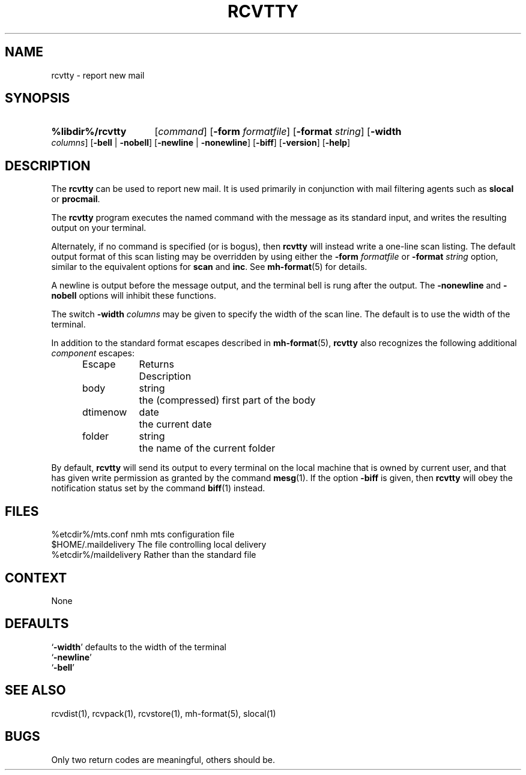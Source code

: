 .\"
.\" %nmhwarning%
.\" $Id$
.\"
.TH RCVTTY %manext1% "%nmhdate%" MH.6.8 [%nmhversion%]
.SH NAME
rcvtty  \- report new mail
.SH SYNOPSIS
.HP 5
.na
.B %libdir%/rcvtty
.RI [ command ]
.RB [ \-form
.IR formatfile ]
.RB [ \-format
.IR string ]
.RB [ \-width
.IR columns ]
.RB [ \-bell " | " \-nobell ]
.RB [ \-newline " | " \-nonewline ]
.RB [ \-biff ]
.RB [ \-version ]
.RB [ \-help ]
.ad
.SH DESCRIPTION
The
.B rcvtty
can be used to report new mail.  It is used primarily
in conjunction with mail filtering agents such as
.B slocal
or
.BR procmail .
.PP
The
.B rcvtty
program executes the named command with the message as
its standard input, and writes the resulting output on your terminal.
.PP
Alternately, if no command is specified (or is bogus), then
.B rcvtty
will instead write a one\-line scan listing.  The default output format
of this scan listing may be overridden by using either the
.B \-form
.I formatfile
or
.B \-format
.I string
option, similar to the
equivalent options for
.B scan
and
.BR inc .
See
.BR mh\-format (5)
for details.
.PP
A newline is output before the message output, and the terminal bell is
rung after the output.  The
.B \-nonewline
and
.B \-nobell
options will
inhibit these functions.
.PP
The switch
.B \-width
.I columns
may be given to specify the width of
the scan line.  The default is to use the width of the terminal.
.PP
In addition to the standard format escapes described in
.BR mh\-format (5),
.B rcvtty
also recognizes the following additional
.I component
escapes:
.PP
.RS 5
.nf
.ta \w'Dtimenow  'u +\w'Returns  'u
Escape	Returns	Description
body	string	the (compressed) first part of the body
dtimenow	date	the current date
folder	string	the name of the current folder
.fi
.RE
.PP
By default,
.B rcvtty
will send its output to every terminal on the
local machine that is owned by current user, and that has given write
permission as granted by the command
.BR mesg (1).
If the option
.B \-biff
is given, then
.B rcvtty
will obey the notification status
set by the command
.BR biff (1)
instead.

.SH FILES
.fc ^ ~
.nf
.ta \w'%etcdir%/ExtraBigFileName  'u
^%etcdir%/mts.conf~^nmh mts configuration file
^$HOME/\&.maildelivery~^The file controlling local delivery
^%etcdir%/maildelivery~^Rather than the standard file
.fi

.SH CONTEXT
None

.SH DEFAULTS
.nf
.RB ` \-width "' defaults to the width of the terminal"
.RB ` \-newline '
.RB ` \-bell '
.fi

.SH "SEE ALSO"
rcvdist(1), rcvpack(1), rcvstore(1), mh\-format(5), slocal(1)

.SH BUGS
Only two return codes are meaningful, others should be.
